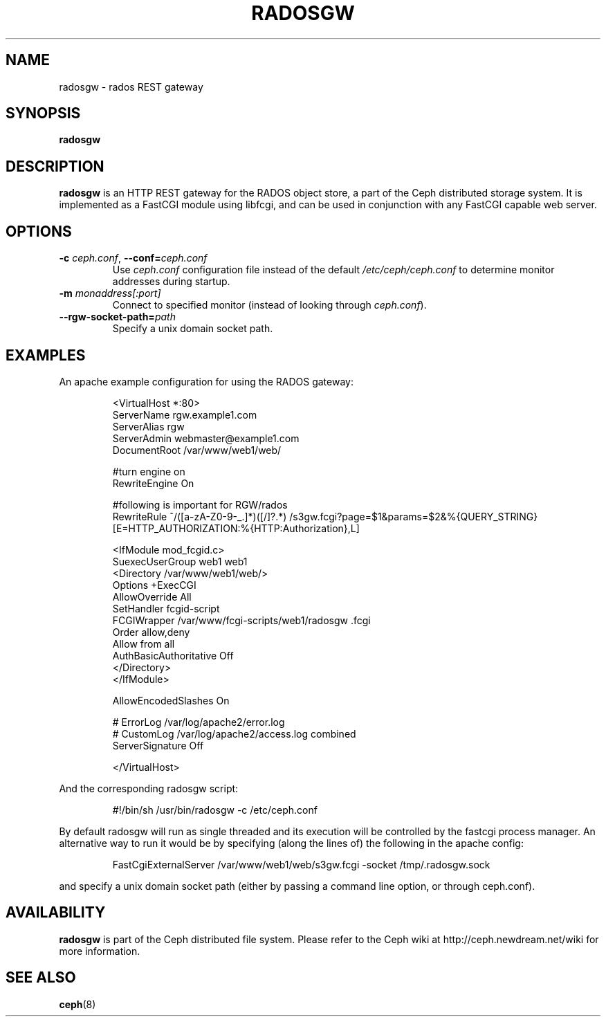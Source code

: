 .TH RADOSGW 8
.SH NAME
radosgw \- rados REST gateway
.SH SYNOPSIS
.B radosgw
.SH DESCRIPTION
.B radosgw
is an HTTP REST gateway for the RADOS object store, a part of the Ceph
distributed storage system.  It is implemented as a FastCGI module using
libfcgi, and can be used in conjunction with any FastCGI capable web server.
.SH OPTIONS
.TP
\fB\-c\fI ceph.conf\fR, \fB\-\-conf=\fIceph.conf\fR
Use \fIceph.conf\fP configuration file instead of the default \fI/etc/ceph/ceph.conf\fP
to determine monitor addresses during startup.
.TP
\fB\-m\fI monaddress[:port]\fR
Connect to specified monitor (instead of looking through \fIceph.conf\fR).
.TP
\fB\-\-rgw\-socket\-path=\fIpath\fR
Specify a unix domain socket path.
.SH EXAMPLES
An apache example configuration for using the RADOS gateway:
.IP
<VirtualHost *:80>
  ServerName rgw.example1.com
  ServerAlias rgw
  ServerAdmin webmaster@example1.com
  DocumentRoot /var/www/web1/web/

  #turn engine on
  RewriteEngine On

  #following is important for RGW/rados
  RewriteRule             ^/([a-zA-Z0-9\-\_\.]*)([/]?.*)  /s3gw.fcgi?page=$1&params=$2&%{QUERY_STRING} [E=HTTP_AUTHORIZATION:%{HTTP:Authorization},L]

  <IfModule mod_fcgid.c>
    SuexecUserGroup web1 web1
    <Directory /var/www/web1/web/>
      Options +ExecCGI
      AllowOverride All
      SetHandler fcgid-script
      FCGIWrapper /var/www/fcgi-scripts/web1/radosgw .fcgi
      Order allow,deny
      Allow from all
      AuthBasicAuthoritative Off
    </Directory>
  </IfModule>

  AllowEncodedSlashes On

  # ErrorLog /var/log/apache2/error.log
  # CustomLog /var/log/apache2/access.log combined
  ServerSignature Off

</VirtualHost>
.PP
And the corresponding radosgw script:
.IP
#!/bin/sh
/usr/bin/radosgw -c /etc/ceph.conf
.PP
By default radosgw will run as single threaded and its execution will be controlled by the fastcgi process manager.
An alternative way to run it would be by specifying (along the lines of) the following in the apache config:
.IP
FastCgiExternalServer /var/www/web1/web/s3gw.fcgi -socket /tmp/.radosgw.sock
.PP
and specify a unix domain socket path (either by passing a command line option, or through ceph.conf).
.SH AVAILABILITY
.B radosgw
is part of the Ceph distributed file system.  Please refer to the Ceph wiki at
http://ceph.newdream.net/wiki for more information.
.SH SEE ALSO
.BR ceph (8)
